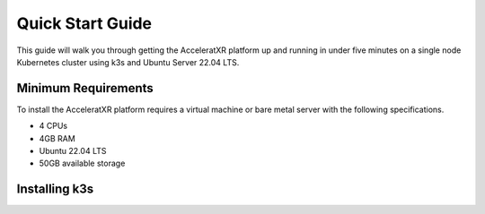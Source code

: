 =================
Quick Start Guide
=================

This guide will walk you through getting the AcceleratXR platform up and running in under five minutes on a single node
Kubernetes cluster using k3s and Ubuntu Server 22.04 LTS.

Minimum Requirements
====================

To install the AcceleratXR platform requires a virtual machine or bare metal server with the following specifications.

* 4 CPUs
* 4GB RAM
* Ubuntu 22.04 LTS
* 50GB available storage

Installing k3s
==============


